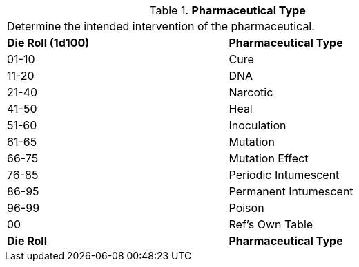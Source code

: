 // Table 50.5 Pharmaceutical Type
.*Pharmaceutical Type*
[width="75%",cols="^,<",frame="all", stripes="even"]
|===
2+<|Determine the intended intervention of the pharmaceutical.
s|Die Roll (1d100)
s|Pharmaceutical Type

|01-10
|Cure

|11-20
|DNA

|21-40
|Narcotic

|41-50
|Heal

|51-60
|Inoculation

|61-65
|Mutation

|66-75
|Mutation Effect

|76-85
|Periodic Intumescent

|86-95
|Permanent Intumescent

|96-99
|Poison

|00
|Ref's Own Table

s|Die Roll
s|Pharmaceutical Type

|===
